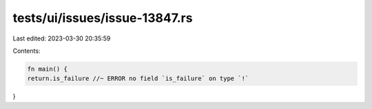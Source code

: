 tests/ui/issues/issue-13847.rs
==============================

Last edited: 2023-03-30 20:35:59

Contents:

.. code-block:: rs

    fn main() {
    return.is_failure //~ ERROR no field `is_failure` on type `!`
}


